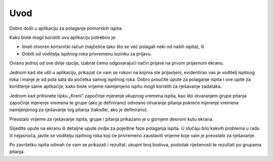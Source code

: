 Uvod
=======

Dobro došli u aplikaciju za polaganje pomorskih ispita.

Kako biste mogli koristiti ovu aplikaciju potrebno je:

-	Imati otvoren korisnički račun (najčešće tako što se već polagali neki od naših ispita), ili
-	Dobiti od voditelja ispitnog roka privremenu lozinku za prijavu. 
Ovisno jednoj od ove dvije opcije, izabrat ćemo odgovarajući način prijave na prvom prijavnom ekranu.

Jednom kad ste ušli u aplikaciju, prikazat će vam se rokovi na kojima ste prijavljeni, evidentirao vas je voditelj ispitnog roka i manje je od pola sata do početka samog ispitnog roka. 
Dobro proučite upute za polaganje ispita i ove upite za korištenje same aplikacije, kako biste vrijeme namijenjeno ispitu mogli koristiti za rješavanje zadataka.

Jednom kad pritisnete tipku „Kreni“ započinje mjerenje ukupnog vremena ispita, kao što otvaranjem grupe pitanja započinje mjerenje vremena te grupe (ako je definirano) odnosno otvaranje pitanja pokreće mjerenje vremena namijenjenog za rješavanje tog pitanja (također, ako je definirano).

Preostalo vrijeme za rješavanje ispita, grupe i pitanja prikazano je u gornjem desnom kutu ekrana. 

Slijedite upute na ekranu ili detaljne upute ovdje za pojedine faze polaganja ispita.
U slučaju bilo kakvih problema u radu ili nejasnoća, javite se voditelju ispitnog roka koji će privremeno zaustaviti vrijeme koje vam je preostalo za rješavanje.

Po završetku ispita odmah će vam se prikazati i rezultat: ukupni broj bodova, postotak riješenosti te rezultati po grupama pitanja.
